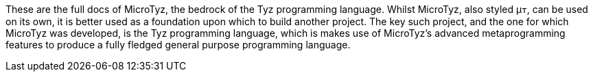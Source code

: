 These are the full docs of MicroTyz, the bedrock of the Tyz programming language. Whilst MicroTyz, also styled μ𐍄, can be used on its own, it is better used as a foundation upon which to build another project. The key such project, and the one for which MicroTyz was developed, is the Tyz programming language, which is makes use of MicroTyz's advanced metaprogramming features to produce a fully fledged general purpose programming language.